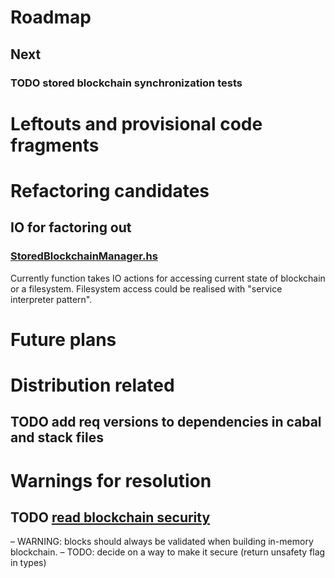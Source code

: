 * Roadmap
** Next

*** TODO stored blockchain synchronization tests

* Leftouts and provisional code fragments
 

* Refactoring candidates

** IO for factoring out

*** [[file:src/StoredBlockchainManager.hs][StoredBlockchainManager.hs]]

Currently function takes IO actions for accessing current state of blockchain or a filesystem.
Filesystem access could be realised with "service interpreter pattern".


* Future plans
  
* Distribution related

** TODO add req versions to dependencies in cabal and stack files


* Warnings for resolution

** TODO [[file:src/StoredBlockchainManager/Internal.hs][read blockchain security]]
-- WARNING: blocks should always be validated when building in-memory blockchain.
-- TODO: decide on a way to make it secure (return unsafety flag in types)
